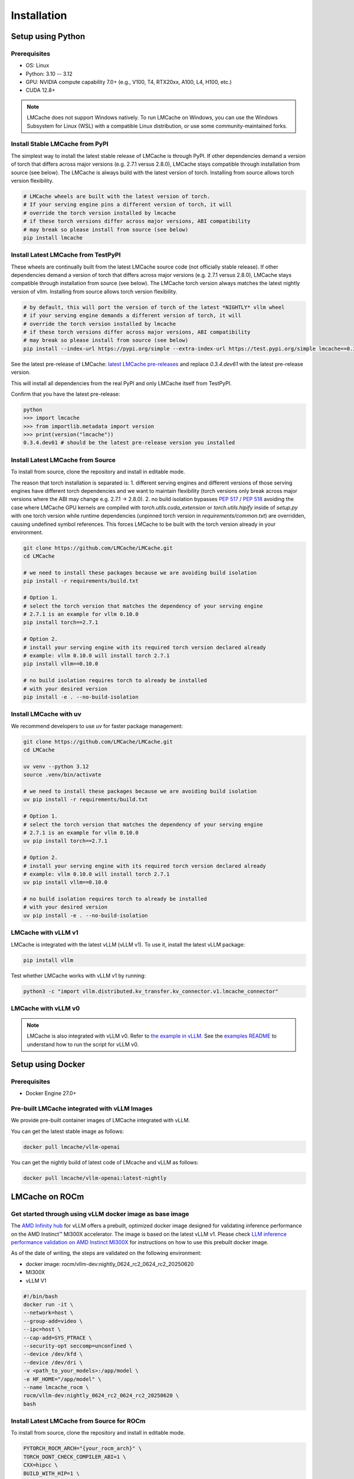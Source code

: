 .. _installation_guide:

Installation
============

Setup using Python
------------------

Prerequisites
~~~~~~~~~~~~~

- OS: Linux
- Python: 3.10 -- 3.12
- GPU: NVIDIA compute capability 7.0+ (e.g., V100, T4, RTX20xx, A100, L4, H100, etc.)
- CUDA 12.8+

.. note::
    LMCache does not support Windows natively. To run LMCache on Windows, you can use the Windows Subsystem for Linux (WSL) with a compatible Linux distribution, or use some community-maintained forks.

Install Stable LMCache from PyPI
~~~~~~~~~~~~~~~~~~~~~~~~~~~~~~~~

The simplest way to install the latest stable release of LMCache is through PyPI. If other dependencies
demand a version of torch that differs across major versions (e.g. 2.7.1 versus 2.8.0), LMCache stays compatible
through installation from source (see below). The LMCache is always build with the latest version of torch. 
Installing from source allows torch version flexibility. 

.. code-block:: bash
    
    # LMCache wheels are built with the latest version of torch.
    # If your serving engine pins a different version of torch, it will 
    # override the torch version installed by lmcache
    # if these torch versions differ across major versions, ABI compatibility
    # may break so please install from source (see below)
    pip install lmcache

Install Latest LMCache from TestPyPI
~~~~~~~~~~~~~~~~~~~~~~~~~~~~~~~~~~~~

These wheels are continually built from the latest LMCache source code (not officially stable release). 
If other dependencies demand a version of torch that differs across major versions (e.g. 2.7.1 versus 2.8.0), 
LMCache stays compatible through installation from source (see below). The LMCache torch version always 
matches the latest nightly version of vllm. Installing from source allows torch version flexibility. 

.. code-block:: bash

    # by default, this will port the version of torch of the latest *NIGHTLY* vllm wheel
    # if your serving engine demands a different version of torch, it will 
    # override the torch version installed by lmcache
    # if these torch versions differ across major versions, ABI compatibility
    # may break so please install from source (see below)
    pip install --index-url https://pypi.org/simple --extra-index-url https://test.pypi.org/simple lmcache==0.3.4.dev61

See the latest pre-release of LMCache: `latest LMCache pre-releases <https://test.pypi.org/project/lmcache/#history>`__ and replace `0.3.4.dev61` with the latest pre-release version.

This will install all dependencies from the real PyPI and only LMCache itself from TestPyPI.

Confirm that you have the latest pre-release:

.. code-block:: bash

    python
    >>> import lmcache
    >>> from importlib.metadata import version
    >>> print(version("lmcache"))
    0.3.4.dev61 # should be the latest pre-release version you installed

Install Latest LMCache from Source
~~~~~~~~~~~~~~~~~~~~~~~~~~~~~~~~~~

To install from source, clone the repository and install in editable mode. 

The reason that torch installation is separated is:
1. different serving engines and different versions of those serving engines 
have different torch dependencies and we want to maintain flexibility 
(torch versions only break across major versions where the ABI may change e.g. 2.7.1 -> 2.8.0). 
2. no build isolation bypasses `PEP 517 <https://peps.python.org/pep-0517/>`_ / `PEP 518 <https://peps.python.org/pep-0518/>`_
avoiding the case where LMCache GPU kernels are compiled with `torch.utils.cuda_extension` or `torch.utils.hipify`
inside of `setup.py` with one torch version while runtime dependencies (unpinned torch version in `requirements/common.txt`)
are overridden, causing undefined symbol references. This forces LMCache to be built with the torch version already in your
environment.

.. code-block:: bash

    git clone https://github.com/LMCache/LMCache.git
    cd LMCache

    # we need to install these packages because we are avoiding build isolation
    pip install -r requirements/build.txt

    # Option 1. 
    # select the torch version that matches the dependency of your serving engine
    # 2.7.1 is an example for vllm 0.10.0
    pip install torch==2.7.1

    # Option 2. 
    # install your serving engine with its required torch version declared already
    # example: vllm 0.10.0 will install torch 2.7.1
    pip install vllm==0.10.0

    # no build isolation requires torch to already be installed
    # with your desired version
    pip install -e . --no-build-isolation

Install LMCache with uv
~~~~~~~~~~~~~~~~~~~~~~~~

We recommend developers to use `uv` for faster package management:

.. code-block:: bash

    git clone https://github.com/LMCache/LMCache.git
    cd LMCache

    uv venv --python 3.12
    source .venv/bin/activate

    # we need to install these packages because we are avoiding build isolation
    uv pip install -r requirements/build.txt

    # Option 1. 
    # select the torch version that matches the dependency of your serving engine
    # 2.7.1 is an example for vllm 0.10.0
    uv pip install torch==2.7.1

    # Option 2. 
    # install your serving engine with its required torch version declared already
    # example: vllm 0.10.0 will install torch 2.7.1
    uv pip install vllm==0.10.0

    # no build isolation requires torch to already be installed
    # with your desired version
    uv pip install -e . --no-build-isolation


LMCache with vLLM v1
~~~~~~~~~~~~~~~~~~~~

LMCache is integrated with the latest vLLM (vLLM v1). To use it, install the latest vLLM package:

.. code-block:: bash

    pip install vllm

Test whether LMCache works with vLLM v1 by running:

.. code-block:: bash

    python3 -c "import vllm.distributed.kv_transfer.kv_connector.v1.lmcache_connector"

LMCache with vLLM v0
~~~~~~~~~~~~~~~~~~~~

.. note::
    LMCache is also integrated with vLLM v0. Refer to `the example in vLLM <https://github.com/vllm-project/vllm/blob/main/examples/others/lmcache/cpu_offload_lmcache.py>`__.
    See the `examples README <https://github.com/vllm-project/vllm/tree/main/examples/others/lmcache#2-cpu-offload-examples>`_ to understand how to run the script for vLLM v0.

Setup using Docker
------------------

Prerequisites
~~~~~~~~~~~~~

- Docker Engine 27.0+

Pre-built LMCache integrated with vLLM Images
~~~~~~~~~~~~~~~~~~~~~~~~~~~~~~~~~~~~~~~~~~~~~

We provide pre-built container images of LMCache integrated with vLLM.

You can get the latest stable image as follows:

.. code-block:: bash

    docker pull lmcache/vllm-openai

You can get the nightly build of latest code of LMcache and vLLM as follows:

.. code-block:: bash

    docker pull lmcache/vllm-openai:latest-nightly


LMCache on ROCm
------------------

Get started through using vLLM docker image as base image
~~~~~~~~~~~~~~~~~~~~~~~~~~~~~~~~~~~~~~~~~~~~~~~~~~~~~~~~~

The `AMD Infinity hub <https://hub.docker.com/r/rocm/vllm-dev>`__ for vLLM offers a prebuilt, optimized docker image designed for validating inference performance on the AMD Instinct™ MI300X accelerator.
The image is based on the latest vLLM v1. Please check `LLM inference performance validation on AMD Instinct MI300X <https://rocm.docs.amd.com/en/latest/how-to/rocm-for-ai/inference/benchmark-docker/vllm.html?model=pyt_vllm_llama-3.1-8b>`__ for instructions on how to use this prebuilt docker image.

As of the date of writing, the steps are validated on the following environment:

- docker image: rocm/vllm-dev:nightly_0624_rc2_0624_rc2_20250620
- MI300X
- vLLM V1

.. code-block:: bash

    #!/bin/bash
    docker run -it \
    --network=host \
    --group-add=video \
    --ipc=host \
    --cap-add=SYS_PTRACE \
    --security-opt seccomp=unconfined \
    --device /dev/kfd \
    --device /dev/dri \
    -v <path_to_your_models>:/app/model \
    -e HF_HOME="/app/model" \
    --name lmcache_rocm \
    rocm/vllm-dev:nightly_0624_rc2_0624_rc2_20250620 \
    bash

Install Latest LMCache from Source for ROCm
~~~~~~~~~~~~~~~~~~~~~~~~~~~~~~~~~~~~~~~~~~~

To install from source, clone the repository and install in editable mode.

.. code-block:: bash

    PYTORCH_ROCM_ARCH="{your_rocm_arch}" \
    TORCH_DONT_CHECK_COMPILER_ABI=1 \
    CXX=hipcc \
    BUILD_WITH_HIP=1 \
    python3 -m pip install --no-build-isolation -e .

Example on MI300X (gfx942):

.. code-block:: bash

    PYTORCH_ROCM_ARCH="gfx942" \
    TORCH_DONT_CHECK_COMPILER_ABI=1 \
    CXX=hipcc \
    BUILD_WITH_HIP=1 \
    python3 -m pip install --no-build-isolation -e .
